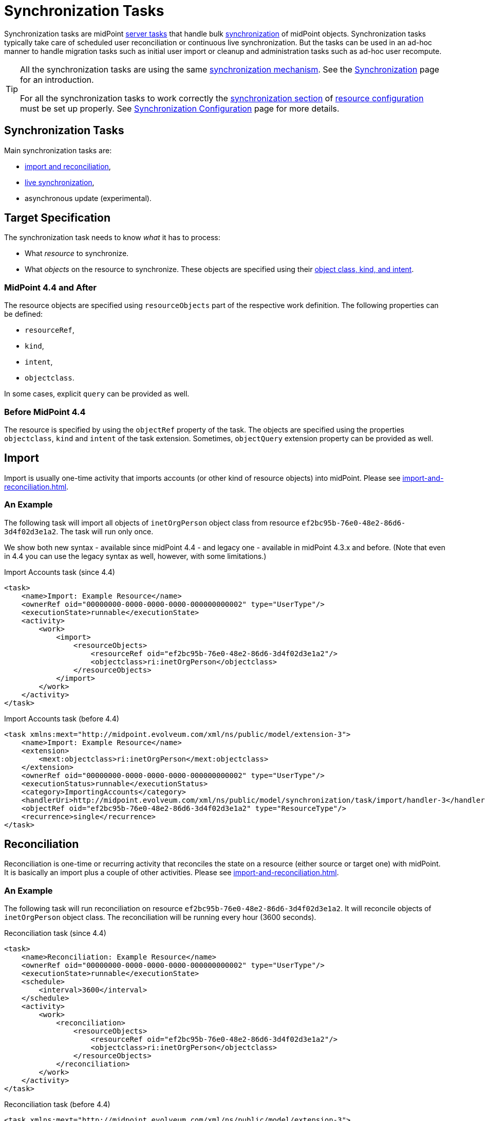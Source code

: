 = Synchronization Tasks
:page-wiki-name: Synchronization Tasks
:page-wiki-id: 21200899
:page-wiki-metadata-create-user: semancik
:page-wiki-metadata-create-date: 2015-09-02T11:48:29.791+02:00
:page-wiki-metadata-modify-user: rpudil
:page-wiki-metadata-modify-date: 2019-12-06T10:14:33.583+01:00
:page-upkeep-status: orange

Synchronization tasks are midPoint xref:/midpoint/architecture/concepts/task/[server tasks] that handle bulk
xref:/midpoint/reference/synchronization/introduction/[synchronization] of midPoint objects.
Synchronization tasks typically take care of scheduled user reconciliation or continuous live synchronization.
But the tasks can be used in an ad-hoc manner to handle migration tasks such as initial user import
or cleanup and administration tasks such as ad-hoc user recompute.

[TIP]
====
All the synchronization tasks are using the same xref:/midpoint/reference/synchronization/introduction/[synchronization mechanism].
See the xref:/midpoint/reference/synchronization/introduction/[Synchronization] page for an introduction.

For all the synchronization tasks to work correctly the xref:/midpoint/reference/resources/resource-configuration/synchronization/[synchronization section]
of xref:/midpoint/reference/resources/resource-configuration/[resource configuration] must be set up properly.
See xref:/midpoint/reference/resources/resource-configuration/synchronization/[Synchronization Configuration] page for more details.
====

== Synchronization Tasks

Main synchronization tasks are:

* xref:import-and-reconciliation.adoc[import and reconciliation],
* xref:live-synchronization.adoc[live synchronization],
* asynchronous update (experimental).

== Target Specification

The synchronization task needs to know _what_ it has to process:

* What _resource_ to synchronize.
* What _objects_ on the resource to synchronize. These objects are specified using their
link:/midpoint/reference/resources/shadow/kind-intent-objectclass/[object class, kind, and intent].
// xref: does not work with commas in the label (why?)

=== MidPoint 4.4 and After

The resource objects are specified using `resourceObjects` part of the respective work definition.
The following properties can be defined:

* `resourceRef`,
* `kind`,
* `intent`,
* `objectclass`.

In some cases, explicit `query` can be provided as well.

=== Before MidPoint 4.4

The resource is specified by using the `objectRef` property of the task.
The objects are specified using the properties `objectclass`, `kind` and `intent` of the task extension.
Sometimes, `objectQuery` extension property can be provided as well.

== Import

Import is usually one-time activity that imports accounts (or other kind of resource objects) into midPoint.
Please see xref:import-and-reconciliation.adoc[].

=== An Example

The following task will import all objects of `inetOrgPerson` object class from resource `ef2bc95b-76e0-48e2-86d6-3d4f02d3e1a2`. The task will run only once.

We show both new syntax - available since midPoint 4.4 - and legacy one - available in midPoint 4.3.x and before.
(Note that even in 4.4 you can use the legacy syntax as well, however, with some limitations.)

.Import Accounts task (since 4.4)
[source,xml]
----
<task>
    <name>Import: Example Resource</name>
    <ownerRef oid="00000000-0000-0000-0000-000000000002" type="UserType"/>
    <executionState>runnable</executionState>
    <activity>
        <work>
            <import>
                <resourceObjects>
                    <resourceRef oid="ef2bc95b-76e0-48e2-86d6-3d4f02d3e1a2"/>
                    <objectclass>ri:inetOrgPerson</objectclass>
                </resourceObjects>
            </import>
        </work>
    </activity>
</task>
----

.Import Accounts task (before 4.4)
[source,xml]
----
<task xmlns:mext="http://midpoint.evolveum.com/xml/ns/public/model/extension-3">
    <name>Import: Example Resource</name>
    <extension>
        <mext:objectclass>ri:inetOrgPerson</mext:objectclass>
    </extension>
    <ownerRef oid="00000000-0000-0000-0000-000000000002" type="UserType"/>
    <executionStatus>runnable</executionStatus>
    <category>ImportingAccounts</category>
    <handlerUri>http://midpoint.evolveum.com/xml/ns/public/model/synchronization/task/import/handler-3</handlerUri>
    <objectRef oid="ef2bc95b-76e0-48e2-86d6-3d4f02d3e1a2" type="ResourceType"/>
    <recurrence>single</recurrence>
</task>
----

== Reconciliation

Reconciliation is one-time or recurring activity that reconciles the state on a resource (either source or target one)
with midPoint. It is basically an import plus a couple of other activities. Please see xref:import-and-reconciliation.adoc[].

=== An Example

The following task will run reconciliation on resource `ef2bc95b-76e0-48e2-86d6-3d4f02d3e1a2`.
It will reconcile objects of `inetOrgPerson` object class.
The reconciliation will be running every hour (3600 seconds).

.Reconciliation task (since 4.4)
[source,xml]
----
<task>
    <name>Reconciliation: Example Resource</name>
    <ownerRef oid="00000000-0000-0000-0000-000000000002" type="UserType"/>
    <executionState>runnable</executionState>
    <schedule>
        <interval>3600</interval>
    </schedule>
    <activity>
        <work>
            <reconciliation>
                <resourceObjects>
                    <resourceRef oid="ef2bc95b-76e0-48e2-86d6-3d4f02d3e1a2"/>
                    <objectclass>ri:inetOrgPerson</objectclass>
                </resourceObjects>
            </reconciliation>
        </work>
    </activity>
</task>
----

.Reconciliation task (before 4.4)
[source,xml]
----
<task xmlns:mext="http://midpoint.evolveum.com/xml/ns/public/model/extension-3">
    <name>Reconciliation: Example Resource</name>
    <extension>
        <mext:objectclass>ri:inetOrgPerson</mext:objectclass>
    </extension>
    <ownerRef oid="00000000-0000-0000-0000-000000000002" type="UserType"/>
    <executionStatus>runnable</executionStatus>
    <category>Reconciliation</category>
    <handlerUri>http://midpoint.evolveum.com/xml/ns/public/model/synchronization/task/reconciliation/handler-3</handlerUri>
    <objectRef oid="ef2bc95b-76e0-48e2-86d6-3d4f02d3e1a2" type="ResourceType"/>
    <recurrence>recurring</recurrence>
    <schedule>
        <interval>3600</interval>
    </schedule>
</task>
----

== Live Synchronization

Live synchronization processes changes from a resource in a real-time or near real-time.
Please see xref:live-synchronization.adoc[].

=== An Example

The following task will run live synchronization on resource `ef2bc95b-76e0-48e2-86d6-3d4f02d3e1a2`.
It will synchronize objects of `inetOrgPerson` object class.
The synchronization will be running every 10 seconds.

.Live synchronization task (since 4.4)
[source,xml]
----
<task>
    <name>Live synchronization: Example Resource</name>
    <ownerRef oid="00000000-0000-0000-0000-000000000002" type="UserType"/>
    <executionState>runnable</executionState>
    <schedule>
        <interval>10</interval>
    </schedule>
    <activity>
        <work>
            <liveSynchronization>
                <resourceObjects>
                    <resourceRef oid="ef2bc95b-76e0-48e2-86d6-3d4f02d3e1a2"/>
                    <objectclass>ri:inetOrgPerson</objectclass>
                </resourceObjects>
            </liveSynchronization>
        </work>
    </activity>
</task>
----

.Live synchronization task (before 4.4)
[source,xml]
----
<task xmlns:mext="http://midpoint.evolveum.com/xml/ns/public/model/extension-3">
    <name>Live synchronization: Example Resource</name>
    <extension>
        <mext:objectclass>ri:inetOrgPerson</mext:objectclass>
    </extension>
    <ownerRef oid="00000000-0000-0000-0000-000000000002" type="UserType"/>
    <executionStatus>runnable</executionStatus>
    <category>LiveSynchronization</category>
    <handlerUri>http://midpoint.evolveum.com/xml/ns/public/model/synchronization/task/live-sync/handler-3</handlerUri>
    <objectRef oid="ef2bc95b-76e0-48e2-86d6-3d4f02d3e1a2" type="ResourceType"/>
    <recurrence>recurring</recurrence>
    <schedule>
        <interval>10</interval>
    </schedule>
</task>
----

== See Also

* xref:/midpoint/reference/synchronization/introduction/[Synchronization]

* xref:/midpoint/reference/resources/resource-configuration/synchronization/[Synchronization Configuration]

* xref:/midpoint/architecture/concepts/task/[Task]

* xref:/midpoint/reference/tasks/activities/[Activities]

* xref:/midpoint/reference/tasks/recompute-task/[Recompute Task]

* xref:/connectors/connid/1.x/connector-development-guide/[Connector Development Guide - DiscoverySupport]